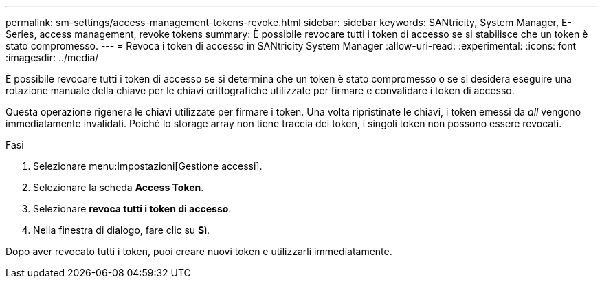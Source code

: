 ---
permalink: sm-settings/access-management-tokens-revoke.html 
sidebar: sidebar 
keywords: SANtricity, System Manager, E-Series, access management, revoke tokens 
summary: È possibile revocare tutti i token di accesso se si stabilisce che un token è stato compromesso. 
---
= Revoca i token di accesso in SANtricity System Manager
:allow-uri-read: 
:experimental: 
:icons: font
:imagesdir: ../media/


[role="lead"]
È possibile revocare tutti i token di accesso se si determina che un token è stato compromesso o se si desidera eseguire una rotazione manuale della chiave per le chiavi crittografiche utilizzate per firmare e convalidare i token di accesso.

Questa operazione rigenera le chiavi utilizzate per firmare i token. Una volta ripristinate le chiavi, i token emessi da _all_ vengono immediatamente invalidati. Poiché lo storage array non tiene traccia dei token, i singoli token non possono essere revocati.

.Fasi
. Selezionare menu:Impostazioni[Gestione accessi].
. Selezionare la scheda *Access Token*.
. Selezionare *revoca tutti i token di accesso*.
. Nella finestra di dialogo, fare clic su *Sì*.


Dopo aver revocato tutti i token, puoi creare nuovi token e utilizzarli immediatamente.
